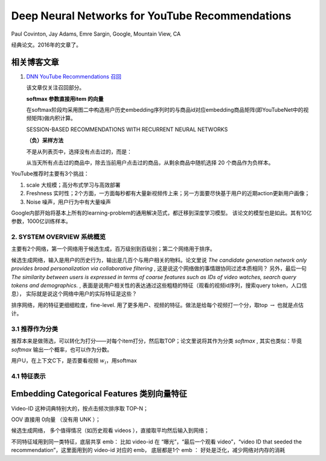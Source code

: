 ======================================================
Deep Neural Networks for YouTube Recommendations
======================================================

Paul Covinton, Jay Adams, Emre Sargin, Google, Mountain View, CA

经典论文。2016年的文章了。

相关博客文章
~~~~~~~~~~~~~~~~~~~~

1.  `DNN YouTube Recommendations 召回 <https://zhuanlan.zhihu.com/p/42158565>`_

    该文章仅关注召回部分。

    **softmax 参数直接用item 的向量**
    
    在softmax阶段均采用图二中构造用户历史embedding序列时的与商品id对应embedding商品矩阵(即YouTubeNet中的视频矩阵)做内积计算。

    SESSION-BASED RECOMMENDATIONS WITH RECURRENT NEURAL NETWORKS

    **（负）采样方法**

    不是从列表页中，选择没有点击过的，而是：

    从当天所有点击过的商品中，除去当前用户点击过的商品，从剩余商品中随机选择 20 个商品作为负样本。


YouTube推荐时主要有3个挑战：

1. scale 大规模；高分布式学习与高效部署
2. Freshness 实时性；2个方面，一方面每秒都有大量新视频传上来；另一方面要尽快基于用户的近期action更新用户画像；
3. Noise 噪声，用户行为中有大量噪声

Google内部开始将基本上所有的learning-problem的通用解决范式，都迁移到深度学习模型。
该论文的模型也是如此。其有10亿参数，1000亿训练样本。

2. SYSTEM OVERVIEW 系统概览
===============================================

主要有2个网络，第一个网络用于候选生成，百万级别到百级别；第二个网络用于排序。

候选生成网络，输入是用户的历史行为，输出是几百个与用户相关的物料。论文里说 *The candidate generation network only provides broad personalization via collaborative filtering* , 这是说这个网络做的事情跟协同过滤本质相同？
另外，最后一句 *The similarity between users is expressed in terms of coarse features such as IDs of video watches, search query tokens and demographics.* , 表面是说用户相关性的表达通过这些粗糙的特征（观看的视频id序列，搜索query token，人口信息），
实际就是说这个网络中用户的实际特征是这些？

排序网络，用的特征更细细粒度，fine-level. 用了更多用户、视频的特征。做法是给每个视频打一个分，取top :math:`\rightarrow` 也就是点估计。

3.1 推荐作为分类
===============================================

推荐本来是做筛选，可以转化为打分——对每个item打分，然后取TOP；论文里说将其作为分类 `softmax` , 
其实也类似：毕竟 `softmax` 输出一个概率，也可以作为分数。

用户U，在上下文C下，是否要看视频 :math:`w_i`，用softmax


4.1 特征表示
=================================

Embedding Categorical Features 类别向量特征
~~~~~~~~~~~~~~~~~~~~~~~~~~~~~~~~~~~~~~~~~~~~~~~~~~~~~~~~~~~~~~~

Video-ID 这种词典特别大的，按点击频次排序取 TOP-N；

OOV 直接用 0向量 （没有用 UNK ）；

候选生成网络， 多个值得情况（如历史观看 videos ），直接取平均然后输入到网络；

不同特征域用到同一类特征，底层共享 emb： 比如 video-id 在 “曝光”，“最后一个观看 video”，“video ID that seeded the recommendation”，这里面用到的 video-id 对应的 emb，
底层都是1个 emb ： 好处是泛化，减少网络对内存的消耗
